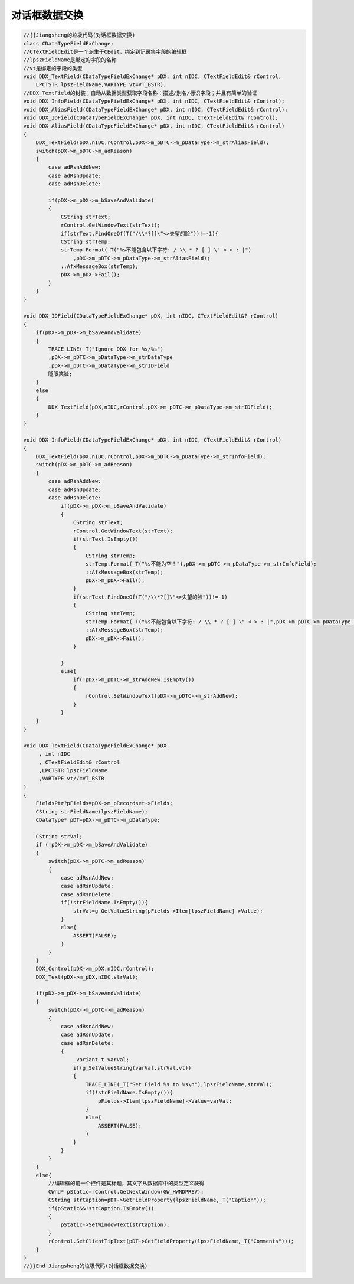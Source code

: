 .. meta::
   :description: 对话框数据交换#

对话框数据交换
=========================

.. post:: 14, May, 2004
   :tags: MFC
   :category: Microsoft Foundation Classes, Visual C++
   :author: me
   :nocomments:

.. code-block:: C++

    //{{Jiangsheng的垃圾代码(对话框数据交换)
    class CDataTypeFieldExChange;
    //CTextFieldEdit是一个派生于CEdit，绑定到记录集字段的编辑框
    //lpszFieldName是绑定的字段的名称
    //vt是绑定的字段的类型
    void DDX_TextField(CDataTypeFieldExChange* pDX, int nIDC, CTextFieldEdit& rControl,
        LPCTSTR lpszFieldName,VARTYPE vt=VT_BSTR);
    //DDX_TextField的封装；自动从数据类型获取字段名称：描述/别名/标识字段；并且有简单的验证
    void DDX_InfoField(CDataTypeFieldExChange* pDX, int nIDC, CTextFieldEdit& rControl);
    void DDX_AliasField(CDataTypeFieldExChange* pDX, int nIDC, CTextFieldEdit& rControl);
    void DDX_IDField(CDataTypeFieldExChange* pDX, int nIDC, CTextFieldEdit& rControl);
    void DDX_AliasField(CDataTypeFieldExChange* pDX, int nIDC, CTextFieldEdit& rControl)
    {
        DDX_TextField(pDX,nIDC,rControl,pDX->m_pDTC->m_pDataType->m_strAliasField);
        switch(pDX->m_pDTC->m_adReason)
        {
            case adRsnAddNew:
            case adRsnUpdate:
            case adRsnDelete:

            if(pDX->m_pDX->m_bSaveAndValidate)
            {
                CString strText;
                rControl.GetWindowText(strText);
                if(strText.FindOneOf(T("/\\*?[]\"<>失望的脸"))!=-1){
                CString strTemp;
                strTemp.Format(_T("%s不能包含以下字符: / \\ * ? [ ] \" < > : |")
                    ,pDX->m_pDTC->m_pDataType->m_strAliasField);
                ::AfxMessageBox(strTemp);
                pDX->m_pDX->Fail();
            }
        }
    }

    void DDX_IDField(CDataTypeFieldExChange* pDX, int nIDC, CTextFieldEdit&? rControl)
    {
        if(pDX->m_pDX->m_bSaveAndValidate)
        {
            TRACE_LINE(_T("Ignore DDX for %s/%s")
            ,pDX->m_pDTC->m_pDataType->m_strDataType
            ,pDX->m_pDTC->m_pDataType->m_strIDField
            眨眼笑脸;
        }
        else
        {
            DDX_TextField(pDX,nIDC,rControl,pDX->m_pDTC->m_pDataType->m_strIDField);
        }
    }

    void DDX_InfoField(CDataTypeFieldExChange* pDX, int nIDC, CTextFieldEdit& rControl)
    {
        DDX_TextField(pDX,nIDC,rControl,pDX->m_pDTC->m_pDataType->m_strInfoField);
        switch(pDX->m_pDTC->m_adReason)
        {
            case adRsnAddNew:
            case adRsnUpdate:
            case adRsnDelete:
                if(pDX->m_pDX->m_bSaveAndValidate)
                {
                    CString strText;
                    rControl.GetWindowText(strText);
                    if(strText.IsEmpty())
                    {
                        CString strTemp;
                        strTemp.Format(_T("%s不能为空！"),pDX->m_pDTC->m_pDataType->m_strInfoField);
                        ::AfxMessageBox(strTemp);
                        pDX->m_pDX->Fail();
                    }
                    if(strText.FindOneOf(T("/\\*?[]\"<>失望的脸"))!=-1)
                    {
                        CString strTemp;
                        strTemp.Format(_T("%s不能包含以下字符: / \\ * ? [ ] \" < > : |",pDX->m_pDTC->m_pDataType->m_strInfoField));
                        ::AfxMessageBox(strTemp);
                        pDX->m_pDX->Fail();
                    }

                }
                else{
                    if(!pDX->m_pDTC->m_strAddNew.IsEmpty())
                    {
                        rControl.SetWindowText(pDX->m_pDTC->m_strAddNew);
                    }
                }
        }
    }

    void DDX_TextField(CDataTypeFieldExChange* pDX
         , int nIDC
         , CTextFieldEdit& rControl
         ,LPCTSTR lpszFieldName
         ,VARTYPE vt//=VT_BSTR
    )
    {
        FieldsPtr?pFields=pDX->m_pRecordset->Fields;
        CString strFieldName(lpszFieldName);
        CDataType* pDT=pDX->m_pDTC->m_pDataType;

        CString strVal;
        if (!pDX->m_pDX->m_bSaveAndValidate)
        {
            switch(pDX->m_pDTC->m_adReason)
            {
                case adRsnAddNew:
                case adRsnUpdate:
                case adRsnDelete:
                if(!strFieldName.IsEmpty()){
                    strVal=g_GetValueString(pFields->Item[lpszFieldName]->Value);
                }
                else{
                    ASSERT(FALSE);
                }
            }
        }
        DDX_Control(pDX->m_pDX,nIDC,rControl);
        DDX_Text(pDX->m_pDX,nIDC,strVal);

        if(pDX->m_pDX->m_bSaveAndValidate)
        {
            switch(pDX->m_pDTC->m_adReason)
            {
                case adRsnAddNew:
                case adRsnUpdate:
                case adRsnDelete:
                {
                    _variant_t varVal;
                    if(g_SetValueString(varVal,strVal,vt))
                    {
                        TRACE_LINE(_T("Set Field %s to %s\n"),lpszFieldName,strVal);
                        if(!strFieldName.IsEmpty()){
                            pFields->Item[lpszFieldName]->Value=varVal;
                        }
                        else{
                            ASSERT(FALSE);
                        }
                    }
                }
            }
        }
        else{
            //编辑框的前一个控件是其标题，其文字从数据库中的类型定义获得
            CWnd* pStatic=rControl.GetNextWindow(GW_HWNDPREV);
            CString strCaption=pDT->GetFieldProperty(lpszFieldName,_T("Caption"));
            if(pStatic&&!strCaption.IsEmpty())
            {
                pStatic->SetWindowText(strCaption);
            }
            rControl.SetClientTipText(pDT->GetFieldProperty(lpszFieldName,_T("Comments")));
        }
    }
    //}}End Jiangsheng的垃圾代码(对话框数据交换)
